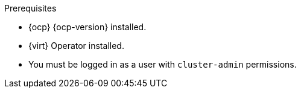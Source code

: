 // Module included in the following assemblies:
//
// * documentation/doc-Migration_Toolkit_for_Virtualization/master.adoc

[id="installing-mtv-operator_{context}"]
ifdef::web[]
= Installing the {operator-name} by using the {ocp} web console

You can install the {operator-name} by using the {ocp} web console.
endif::[]
ifdef::cli[]
= Installing the {operator-name} from the command line interface

You can install the {operator-name} from the command line interface (CLI).
endif::[]

.Prerequisites

* {ocp} {ocp-version} installed.
* {virt} Operator installed.
* You must be logged in as a user with `cluster-admin` permissions.

.Procedure

ifdef::web[]
. In the {ocp} web console, click *Operators* -> *OperatorHub*.
. Use the *Filter by keyword* field to search for *{operator}*.
ifeval::["{build}" == "upstream"]
+
[NOTE]
====
The {operator-name} is a Community Operator. Red Hat does not support Community Operators.
====
endif::[]
. Click the {operator-name} and then click *Install*.
. On the *Install Operator* page, click *Install*.
. Click *Operators* -> *Installed Operators* to verify that the {operator-name} appears in the *{namespace}* project with the status *Succeeded*.
. Click the {operator-name}.
. Under *Provided APIs*, locate the *ForkliftController*, and click *Create Instance*.
. Click *Create*.
. Click *Workloads* -> *Pods* to verify that the {project-short} pods are running.
endif::[]
ifdef::cli[]

. Create the {namespace} project:
+
[source,terminal,subs="attributes+"]
----
$ cat << EOF | oc apply -f -
apiVersion: project.openshift.io/v1
kind: Project
metadata:
  name: {namespace}
EOF
----

. Create an `OperatorGroup` CR called `migration`:
+
[source,terminal,subs="attributes+"]
----
$ cat << EOF | oc apply -f -
apiVersion: operators.coreos.com/v1
kind: OperatorGroup
metadata:
  name: migration
  namespace: {namespace}
spec:
  targetNamespaces:
    - {namespace}
EOF
----

. Create a `Subscription` CR for the Operator:
ifeval::["{build}" == "upstream"]
+
[source,terminal,subs="attributes+"]
----
$ cat << EOF | oc apply -f -
apiVersion: operators.coreos.com/v1alpha1
kind: Subscription
metadata:
  name: {operator}
  namespace: {namespace}
spec:
  channel: development
  installPlanApproval: Automatic
  name: {operator}
  source: community-operators
  sourceNamespace: openshift-marketplace
  startingCSV: "konveyor-forklift-operator.v2.0.0-beta.0"
EOF
----
endif::[]
ifeval::["{build}" == "downstream"]
+
[source,terminal,subs="attributes+"]
----
$ cat << EOF | oc apply -f -
apiVersion: operators.coreos.com/v1alpha1
kind: Subscription
metadata:
  name: {operator}
  namespace: {namespace}
spec:
  channel: release-v2.0.0-beta
  installPlanApproval: Automatic
  name: {operator}
  source: redhat-operators
  sourceNamespace: openshift-marketplace
  startingCSV: "mtv-operator.v2.0.0-beta.1"
EOF
----
endif::[]

. Create a `ForkliftController` CR:
+
[source,terminal,subs="attributes+"]
----
$ cat << EOF | oc apply -f -
apiVersion: forklift.konveyor.io/v1beta1
kind: ForkliftController
metadata:
  name: forklift-controller
  namespace: {namespace}
spec:
  olm_managed: true
EOF
----

. Verify that the {project-short} pods are running:
+
[source,terminal,subs="attributes+"]
----
$ oc get pods -n {namespace}
----
+
.Example output
----
NAME                                  READY  STATUS   RESTARTS  AGE
forklift-controller-788bdb4c69-mw268  2/2    Running  0         2m
forklift-operator-6bf45b8d8-qps9v     1/1    Running  0         5m
forklift-ui-7cdf96d8f6-xnw5n          1/1    Running  0         2m
----
endif::[]
